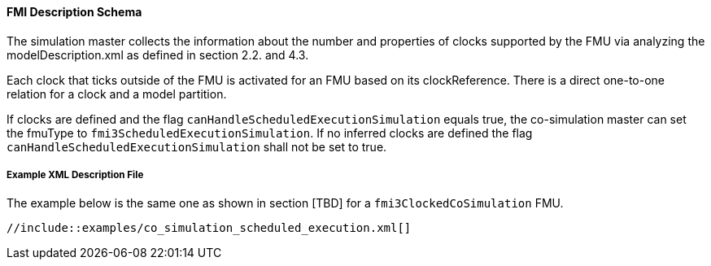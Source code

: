 ==== FMI Description Schema

The simulation master collects the information about the number and properties of clocks supported by the FMU via analyzing the modelDescription.xml as defined in section 2.2. and 4.3.

Each clock that ticks outside of the FMU is activated for an FMU based on its clockReference. 
There is a direct one-to-one relation for a clock and a model partition.

If clocks are defined and the flag `canHandleScheduledExecutionSimulation` equals true, the co-simulation master can set the fmuType to `fmi3ScheduledExecutionSimulation`. 
If no inferred clocks are defined the flag `canHandleScheduledExecutionSimulation` shall not be set to true.

===== Example XML Description File

The example below is the same one as shown in section [TBD] for a `fmi3ClockedCoSimulation` FMU.

[source, xml]
----
//include::examples/co_simulation_scheduled_execution.xml[]
----
